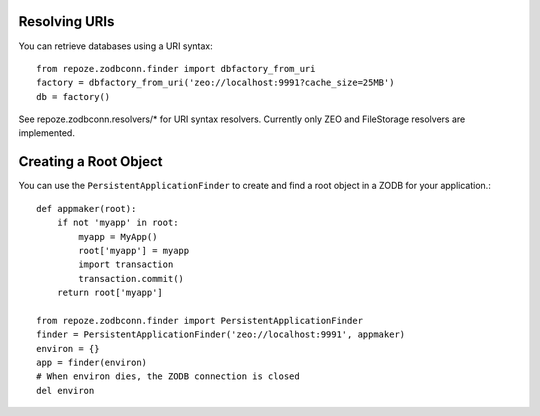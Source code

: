 Resolving URIs
--------------

You can retrieve databases using a URI syntax::

  from repoze.zodbconn.finder import dbfactory_from_uri
  factory = dbfactory_from_uri('zeo://localhost:9991?cache_size=25MB')
  db = factory()

See repoze.zodbconn.resolvers/* for URI syntax resolvers.  Currently
only ZEO and FileStorage resolvers are implemented.

Creating a Root Object
----------------------

You can use the ``PersistentApplicationFinder`` to create and find a
root object in a ZODB for your application.::

   def appmaker(root):
       if not 'myapp' in root:
           myapp = MyApp()
           root['myapp'] = myapp
           import transaction
           transaction.commit()
       return root['myapp']

   from repoze.zodbconn.finder import PersistentApplicationFinder
   finder = PersistentApplicationFinder('zeo://localhost:9991', appmaker)
   environ = {}
   app = finder(environ)
   # When environ dies, the ZODB connection is closed
   del environ
